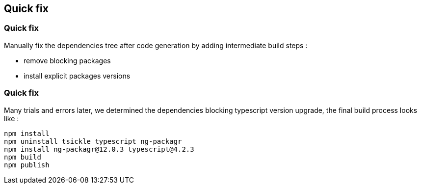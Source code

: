 == Quick fix

=== Quick fix

Manually fix the dependencies tree after code generation by adding intermediate build steps :

* remove blocking packages
* install explicit packages versions

=== Quick fix

Many trials and errors later, we determined the dependencies blocking typescript
version upgrade, the final build process looks like :

[source,highlight=2..3]
----
npm install
npm uninstall tsickle typescript ng-packagr
npm install ng-packagr@12.0.3 typescript@4.2.3
npm build
npm publish
----
